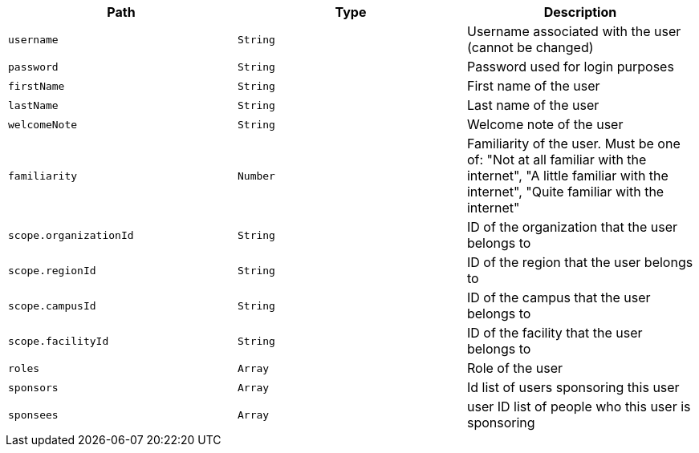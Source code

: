 |===
|Path|Type|Description

|`username`
|`String`
|Username associated with the user (cannot be changed)

|`password`
|`String`
|Password used for login purposes

|`firstName`
|`String`
|First name of the user

|`lastName`
|`String`
|Last name of the user

|`welcomeNote`
|`String`
|Welcome note of the user

|`familiarity`
|`Number`
|Familiarity of the user. Must be one of: "Not at all familiar with the internet",
                "A little familiar with the internet",
                "Quite familiar with the internet"

|`scope.organizationId`
|`String`
|ID of the organization that the user belongs to

|`scope.regionId`
|`String`
|ID of the region that the user belongs to

|`scope.campusId`
|`String`
|ID of the campus that the user belongs to

|`scope.facilityId`
|`String`
|ID of the facility that the user belongs to

|`roles`
|`Array`
|Role of the user

|`sponsors`
|`Array`
|Id list of users sponsoring this user

|`sponsees`
|`Array`
|user ID list of people who this user is sponsoring

|===